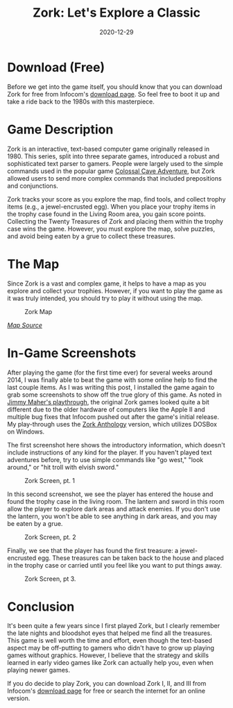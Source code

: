 #+title: Zork: Let's Explore a Classic
#+date: 2020-12-29
#+description: A video game review for Zork.
#+filetags: :gaming:

* Download (Free)
Before we get into the game itself, you should know that you can
download Zork for free from Infocom's
[[http://infocom-if.org/downloads/downloads.html][download page]]. So
feel free to boot it up and take a ride back to the 1980s with this
masterpiece.

* Game Description
Zork is an interactive, text-based computer game originally released
in 1980. This series, split into three separate games, introduced a
robust and sophisticated text parser to gamers. People were largely used
to the simple commands used in the popular game
[[https://en.wikipedia.org/wiki/Colossal_Cave_Adventure][Colossal Cave
Adventure]], but Zork allowed users to send more complex commands that
included prepositions and conjunctions.

Zork tracks your score as you explore the map, find tools, and collect
trophy items (e.g., a jewel-encrusted egg). When you place your trophy
items in the trophy case found in the Living Room area, you gain score
points. Collecting the Twenty Treasures of Zork and placing them within
the trophy case wins the game. However, you must explore the map, solve
puzzles, and avoid being eaten by a grue to collect these treasures.

* The Map
Since Zork is a vast and complex game, it helps to have a map as you
explore and collect your trophies. However, if you want to play the game
as it was truly intended, you should try to play it without using the
map.

#+caption: Zork Map
[[https://img.cleberg.net/blog/20201229-zork/zork_map.png]]

/[[https://www.filfre.net/2012/01/exploring-zork-part-1/][Map Source]]/

* In-Game Screenshots
After playing the game (for the first time ever) for several weeks
around 2014, I was finally able to beat the game with some online help
to find the last couple items. As I was writing this post, I installed
the game again to grab some screenshots to show off the true glory of
this game. As noted in
[[https://www.filfre.net/2012/01/exploring-zork-part-1/][Jimmy Maher's
playthrough]], the original Zork games looked quite a bit different due
to the older hardware of computers like the Apple II and multiple bug
fixes that Infocom pushed out after the game's initial release. My
play-through uses the
[[https://store.steampowered.com/app/570580/Zork_Anthology/][Zork
Anthology]] version, which utilizes DOSBox on Windows.

The first screenshot here shows the introductory information, which
doesn't include instructions of any kind for the player. If you haven't
played text adventures before, try to use simple commands like "go
west," "look around," or "hit troll with elvish sword."

#+caption: Zork Screen, pt. 1
[[https://img.cleberg.net/blog/20201229-zork/zork_01.png]]

In this second screenshot, we see the player has entered the house and
found the trophy case in the living room. The lantern and sword in this
room allow the player to explore dark areas and attack enemies. If you
don't use the lantern, you won't be able to see anything in dark areas,
and you may be eaten by a grue.

#+caption: Zork Screen, pt. 2
[[https://img.cleberg.net/blog/20201229-zork/zork_02.png]]

Finally, we see that the player has found the first treasure: a
jewel-encrusted egg. These treasures can be taken back to the house and
placed in the trophy case or carried until you feel like you want to put
things away.

#+caption: Zork Screen, pt 3.
[[https://img.cleberg.net/blog/20201229-zork/zork_03.png]]

* Conclusion
It's been quite a few years since I first played Zork, but I clearly
remember the late nights and bloodshot eyes that helped me find all the
treasures. This game is well worth the time and effort, even though the
text-based aspect may be off-putting to gamers who didn't have to grow
up playing games without graphics. However, I believe that the strategy
and skills learned in early video games like Zork can actually help you,
even when playing newer games.

If you do decide to play Zork, you can download Zork I, II, and III from
Infocom's [[http://infocom-if.org/downloads/downloads.html][download
page]] for free or search the internet for an online version.
